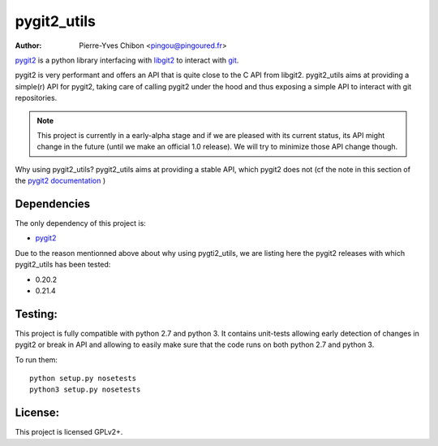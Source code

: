 pygit2_utils
============

:Author: Pierre-Yves Chibon <pingou@pingoured.fr>

`pygit2 <http://www.pygit2.org>`_ is a python library interfacing with
`libgit2 <https://libgit2.github.com/>`_ to interact with `git
<http://git-scm.com/>`_.

pygit2 is very performant and offers an API that is quite close to the C
API from libgit2.
pygit2_utils aims at providing a simple(r) API for pygit2, taking care of
calling pygit2 under the hood and thus exposing a simple API to interact
with git repositories.


.. note:: This project is currently in a early-alpha stage and if we are
          pleased with its current status, its API might change in the
          future (until we make an official 1.0 release).
          We will try to minimize those API change though.


Why using pygit2_utils? pygit2_utils aims at providing a stable API, which
pygit2 does not (cf the note in this section of the
`pygit2 documentation <https://github.com/libgit2/pygit2/blob/master/docs/install.rst#version-numbers>`_
)


Dependencies
------------

The only dependency of this project is:

* `pygit2 <http://www.pygit2.org>`_

Due to the reason mentionned above about why using pygti2_utils, we are
listing here the pygit2 releases with which pygit2_utils has been tested:

* 0.20.2
* 0.21.4


Testing:
--------

This project is fully compatible with python 2.7 and python 3.
It contains unit-tests allowing early detection of changes in pygit2 or
break in API and allowing to easily make sure that the code runs on both
python 2.7 and python 3.


To run them::

  python setup.py nosetests
  python3 setup.py nosetests



License:
--------

This project is licensed GPLv2+.
